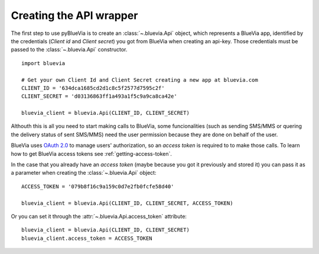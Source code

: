 .. _creating-api-wrapper:

Creating the API wrapper
========================

The first step to use pyBlueVia is to create an :class:`~.bluevia.Api` object, which
represents a BlueVia app, identified by the credentials (*Client id* and *Client secret*)
you got from BlueVia when creating an api-key. Those credentials must be passed
to the :class:`~.bluevia.Api` constructor.

::

   import bluevia
   
   # Get your own Client Id and Client Secret creating a new app at bluevia.com
   CLIENT_ID = '634dca1685cd2d1c8c5f2577d7595c2f'
   CLIENT_SECRET = 'd03136863ff1a493a1f5c9a9ca8ca42e'
   
   bluevia_client = bluevia.Api(CLIENT_ID, CLIENT_SECRET)

Althouth this is all you need to start making calls to BlueVia, some funcionalities
(such as sending SMS/MMS or quering the delivery status of sent SMS/MMS) need the
user permission because they are done on behalf of the user.

BlueVia uses `OAuth 2.0`_ to manage users' authorization, so an *access token* is required
to to make those calls. To learn how to get BlueVia access tokens see :ref:`getting-access-token`.

In the case that you already have an *access token* (maybe because you got it previously and stored it)
you can pass it as a parameter when creating the :class:`~.bluevia.Api` object::

   ACCESS_TOKEN = '079b8f16c9a159c0d7e2fb0fcfe58d40'
   
   bluevia_client = bluevia.Api(CLIENT_ID, CLIENT_SECRET, ACCESS_TOKEN)


Or you can set it through the :attr:`~.bluevia.Api.access_token` attribute:: 
 
   bluevia_client = bluevia.Api(CLIENT_ID, CLIENT_SECRET)
   bluevia_client.access_token = ACCESS_TOKEN
   
   
.. _`OAuth 2.0`: http://tools.ietf.org/html/rfc6749
   